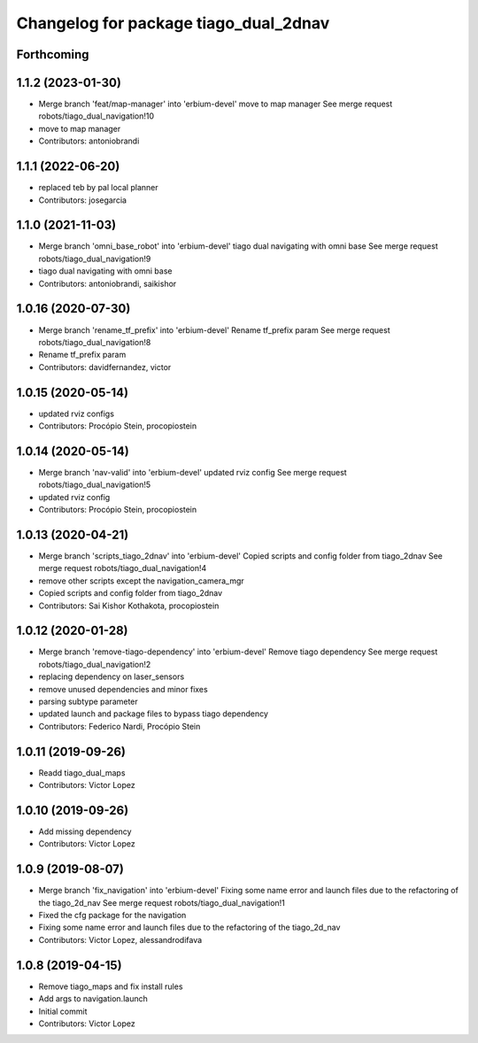 ^^^^^^^^^^^^^^^^^^^^^^^^^^^^^^^^^^^^^^
Changelog for package tiago_dual_2dnav
^^^^^^^^^^^^^^^^^^^^^^^^^^^^^^^^^^^^^^

Forthcoming
-----------

1.1.2 (2023-01-30)
------------------
* Merge branch 'feat/map-manager' into 'erbium-devel'
  move to map manager
  See merge request robots/tiago_dual_navigation!10
* move to map manager
* Contributors: antoniobrandi

1.1.1 (2022-06-20)
------------------
* replaced teb by pal local planner
* Contributors: josegarcia

1.1.0 (2021-11-03)
------------------
* Merge branch 'omni_base_robot' into 'erbium-devel'
  tiago dual navigating with omni base
  See merge request robots/tiago_dual_navigation!9
* tiago dual navigating with omni base
* Contributors: antoniobrandi, saikishor

1.0.16 (2020-07-30)
-------------------
* Merge branch 'rename_tf_prefix' into 'erbium-devel'
  Rename tf_prefix param
  See merge request robots/tiago_dual_navigation!8
* Rename tf_prefix param
* Contributors: davidfernandez, victor

1.0.15 (2020-05-14)
-------------------
* updated rviz configs
* Contributors: Procópio Stein, procopiostein

1.0.14 (2020-05-14)
-------------------
* Merge branch 'nav-valid' into 'erbium-devel'
  updated rviz config
  See merge request robots/tiago_dual_navigation!5
* updated rviz config
* Contributors: Procópio Stein, procopiostein

1.0.13 (2020-04-21)
-------------------
* Merge branch 'scripts_tiago_2dnav' into 'erbium-devel'
  Copied scripts and config folder from tiago_2dnav
  See merge request robots/tiago_dual_navigation!4
* remove other scripts except the navigation_camera_mgr
* Copied scripts and config folder from tiago_2dnav
* Contributors: Sai Kishor Kothakota, procopiostein

1.0.12 (2020-01-28)
-------------------
* Merge branch 'remove-tiago-dependency' into 'erbium-devel'
  Remove tiago dependency
  See merge request robots/tiago_dual_navigation!2
* replacing dependency on laser_sensors
* remove unused dependencies and minor fixes
* parsing subtype parameter
* updated launch and package files to bypass tiago dependency
* Contributors: Federico Nardi, Procópio Stein

1.0.11 (2019-09-26)
-------------------
* Readd tiago_dual_maps
* Contributors: Victor Lopez

1.0.10 (2019-09-26)
-------------------
* Add missing dependency
* Contributors: Victor Lopez

1.0.9 (2019-08-07)
------------------
* Merge branch 'fix_navigation' into 'erbium-devel'
  Fixing some name error and launch files due to the refactoring of the tiago_2d_nav
  See merge request robots/tiago_dual_navigation!1
* Fixed the cfg package for the navigation
* Fixing some name error and launch files due to the refactoring of the tiago_2d_nav
* Contributors: Victor Lopez, alessandrodifava

1.0.8 (2019-04-15)
------------------
* Remove tiago_maps and fix install rules
* Add args to navigation.launch
* Initial commit
* Contributors: Victor Lopez
